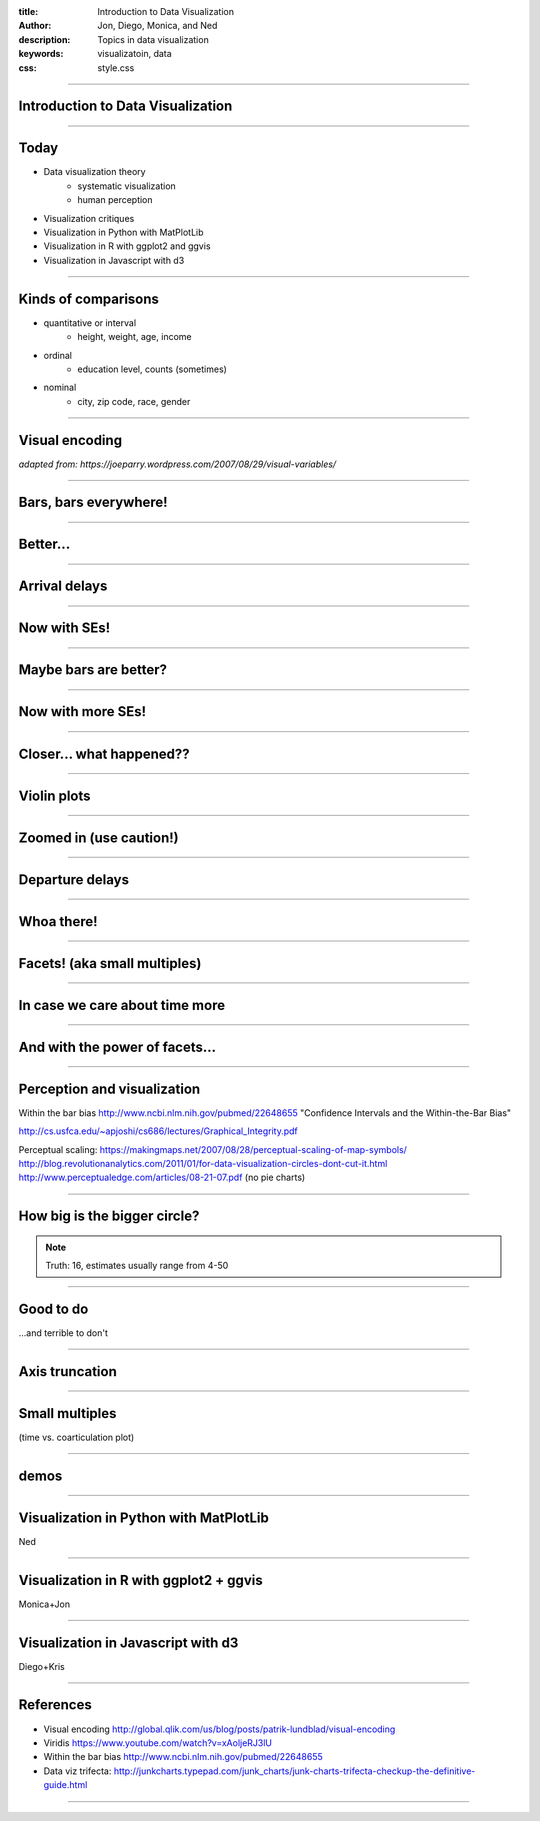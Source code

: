 :title: Introduction to Data Visualization
:author: Jon, Diego, Monica, and Ned 
:description: Topics in data visualization 
:keywords: visualizatoin, data
:css: style.css

----

Introduction to Data Visualization
==================================

----

Today
=====

* Data visualization theory
	* systematic visualization
	* human perception
* Visualization critiques
* Visualization in Python with MatPlotLib
* Visualization in R with ggplot2 and ggvis
* Visualization in Javascript with d3

----

Kinds of comparisons
====================

* quantitative or interval  
	* height, weight, age, income
* ordinal
	* education level, counts (sometimes)
* nominal
	* city, zip code, race, gender

----

Visual encoding
===============

.. image:: images/visual-variables.png


*adapted from: https://joeparry.wordpress.com/2007/08/29/visual-variables/*

----

Bars, bars everywhere!
======================

.. image:: images/carrier-origin-bars.png
	:height: 650px

----

Better...
======================

.. image:: images/carrier-origin-dots.png
	:height: 650px

----


Arrival delays
======================

.. image:: images/arr-delay-line.png
	:height: 650px

----

Now with SEs!
======================

.. image:: images/arr-delay-ribbon.png
	:height: 650px

----

Maybe bars are better?
======================

.. image:: images/arr-delay-bar.png
	:height: 650px

----


Now with more SEs!
======================

.. image:: images/arr-delay-bar-error.png
	:height: 650px

----

Closer... what happened??
=========================

.. image:: images/arr-delay-boxplot.png
	:height: 650px

----

Violin plots
======================

.. image:: images/arr-delay-violin.png
	:height: 650px

----

Zoomed in (use caution!)
==========================

.. image:: images/arr-delay-violin-cropped.png
	:height: 650px

----


Departure delays
======================

.. image:: images/dep-delay.png
	:height: 650px

----


Whoa there!
======================

.. image:: images/dep-delay-color.png
	:height: 650px

----

Facets! (aka small multiples)
=============================

.. image:: images/dep-delay-facet.png
	:height: 650px

----

In case we care about time more
===============================

.. image:: images/dep-delay-facet-other.png
	:height: 650px

----

And with the power of facets...
===============================

.. image:: images/dep-delay-origin-facet.png
	:height: 650px

----


Perception and visualization
============================
Within the bar bias
http://www.ncbi.nlm.nih.gov/pubmed/22648655
"Confidence Intervals and the Within-the-Bar Bias"


http://cs.usfca.edu/~apjoshi/cs686/lectures/Graphical_Integrity.pdf

Perceptual scaling: https://makingmaps.net/2007/08/28/perceptual-scaling-of-map-symbols/
http://blog.revolutionanalytics.com/2011/01/for-data-visualization-circles-dont-cut-it.html
http://www.perceptualedge.com/articles/08-21-07.pdf (no pie charts)

----

How big is the bigger circle?
=============================

.. image:: images/circleAreas.png
	:height: 650px
	
.. note:: Truth: 16, estimates usually range from 4-50

----


Good to do
==========

...and terrible to don't

----


Axis truncation
===============

.. image:: images/truncateY.jpg
	:height: 650px

----


Small multiples
===============

(time vs. coarticulation plot)

----

demos
==========
 
----

Visualization in Python with MatPlotLib
=======================================
Ned

----

Visualization in R with ggplot2 + ggvis
=======================================
Monica+Jon

----

Visualization in Javascript with d3
===================================
Diego+Kris

----

References
==========

* Visual encoding http://global.qlik.com/us/blog/posts/patrik-lundblad/visual-encoding
* Viridis https://www.youtube.com/watch?v=xAoljeRJ3lU
* Within the bar bias http://www.ncbi.nlm.nih.gov/pubmed/22648655
* Data viz trifecta: http://junkcharts.typepad.com/junk_charts/junk-charts-trifecta-checkup-the-definitive-guide.html

----

